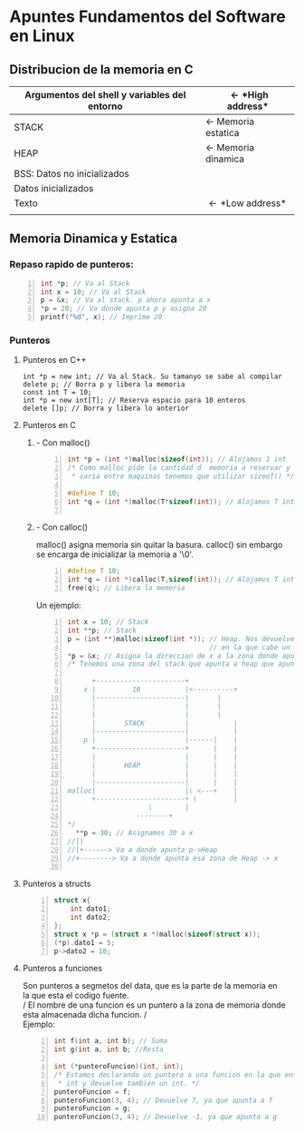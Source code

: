 #+OPTIONS: \n:t
* *Apuntes Fundamentos del Software en Linux*
** Distribucion de la memoria en C
|----------------------------------------------+-----------------------------|
| Argumentos del shell y variables del entorno | \leftarrow *High address*   |
|----------------------------------------------+-----------------------------|
| STACK                                        | \leftarrow Memoria estatica |
|----------------------------------------------+-----------------------------|
| HEAP                                         | \leftarrow Memoria dinamica |
|----------------------------------------------+-----------------------------|
| BSS: Datos no inicializados                  |                             |
|----------------------------------------------+-----------------------------|
| Datos inicializados                          |                             |
|----------------------------------------------+-----------------------------|
| Texto                                        | \leftarrow *Low address*    |
|                                              |                             |
|----------------------------------------------+-----------------------------|
                                   
** Memoria Dinamica y Estatica

*** Repaso rapido de punteros:
#+BEGIN_SRC C -n
int *p; // Va al Stack
int x = 10; // Va al Stack
p = &x; // Va al stack. p ahora apunta a x
*p = 20; // Va donde apunta p y asigna 20
printf("%d", x); // Imprime 20
#+END_SRC
    
*** Punteros
**** Punteros en C++
#+BEGIN_SRC C++ -n
int *p = new int; // Va al Stack. Su tamanyo se sabe al compilar
delete p; // Borra p y libera la memoria
const int T = 10;
int *p = new int[T]; // Reserva espacio para 10 enteros
delete []p; // Borra y libera lo anterior
#+END_SRC		      	
**** Punteros en C	       
***** - Con malloc()  
#+BEGIN_SRC C -n		      
int *p = (int *)malloc(sizeof(int)); // Alojamos 1 int
/* Como malloc pide la cantidad d  memoria a reservar y esta
 * varia entre maquinas tenemos que utilizar sizeof() */

#define T 10;
int *q = (int *)malloc(T*sizeof(int)); // Alojamos T ints

#+END_SRC
***** - Con calloc()
malloc() asigna memoria sin quitar la basura. calloc() sin embargo
se encarga de inicializar la memoria a '\0'.

#+BEGIN_SRC C -n
#define T 10;
int *q = (int *)calloc(T,sizeof(int)); // Alojamos T ints
free(q); // Libera la memoria
#+END_SRC

Un ejemplo:

#+BEGIN_SRC C -n
int x = 10; // Stack
int **p; // Stack
p = (int **)malloc(sizeof(int *)); // Heap. Nos devuelve una direccion
                                   // en la que cabe un puntero a int
*p = &x; // Asigna la direccion de x a la zona donde apunta p
/* Tenemos una zona del stack que apunta a heap que apunta a stack
 
      +----------------------+
    x |         10           |<----------+
      |----------------------| 		 |
      |                      | 		 |
      |                      | 		 |
      |       STACK          | 	         |
      |----------------------|	         |
    p |                      |------|    |
      +----------------------+      |    |
      |                      |      |    |
      |       HEAP           |      |    |
      |                      |      |    |
      |----------------------|      |    |
malloc|                      |\ <---+    |
      +----------------------+ \         |
			        \        |
				 --------+
*/   
  **p = 30; // Asignamos 30 a x
//||
//|+------> Va a donde apunta p->Heap
//+--------> Va a donde apunta esa zona de Heap -> x
   
#+END_SRC            
**** Punteros a structs
#+BEGIN_SRC C -n
struct x{
	int dato1;
	int dato2;
};
struct x *p = (struct x *)malloc(sizeof(struct x));
(*p).dato1 = 5;
p->dato2 = 10;
#+END_SRC
**** Punteros a funciones
Son punteros a segmetos del data, que es la parte de la memoria en
la que esta el codigo fuente.
/ El nombre de una funcion es un puntero a la zona de memoria donde
esta almacenada dicha funcion. /
Ejemplo: 
#+BEGIN_SRC C -n
int f(int a, int b); // Suma
int g(int a, int b; //Resta

int (*punteroFuncion)(int, int);
/* Estamos declarando un puntero a una funcion en la que entran 2
 * int y devuelve tambien un int. */
punteroFuncion = f;
punteroFuncion(3, 4); // Devuelve 7, ya que apunta a f
punteroFuncion = g;
punteroFuncion(3, 4); // Devuelve -1, ya que apunta a g
#+END_SRC
